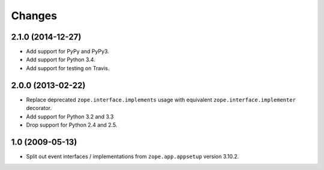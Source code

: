 Changes
=======

2.1.0 (2014-12-27)
------------------

- Add support for PyPy and PyPy3.

- Add support for Python 3.4.

- Add support for testing on Travis.


2.0.0 (2013-02-22)
------------------

- Replace deprecated ``zope.interface.implements`` usage with equivalent
  ``zope.interface.implementer`` decorator.

- Add support for Python 3.2 and 3.3

- Drop support for Python 2.4 and 2.5.



1.0 (2009-05-13)
----------------

- Split out event interfaces / implementations from ``zope.app.appsetup``
  version 3.10.2.

